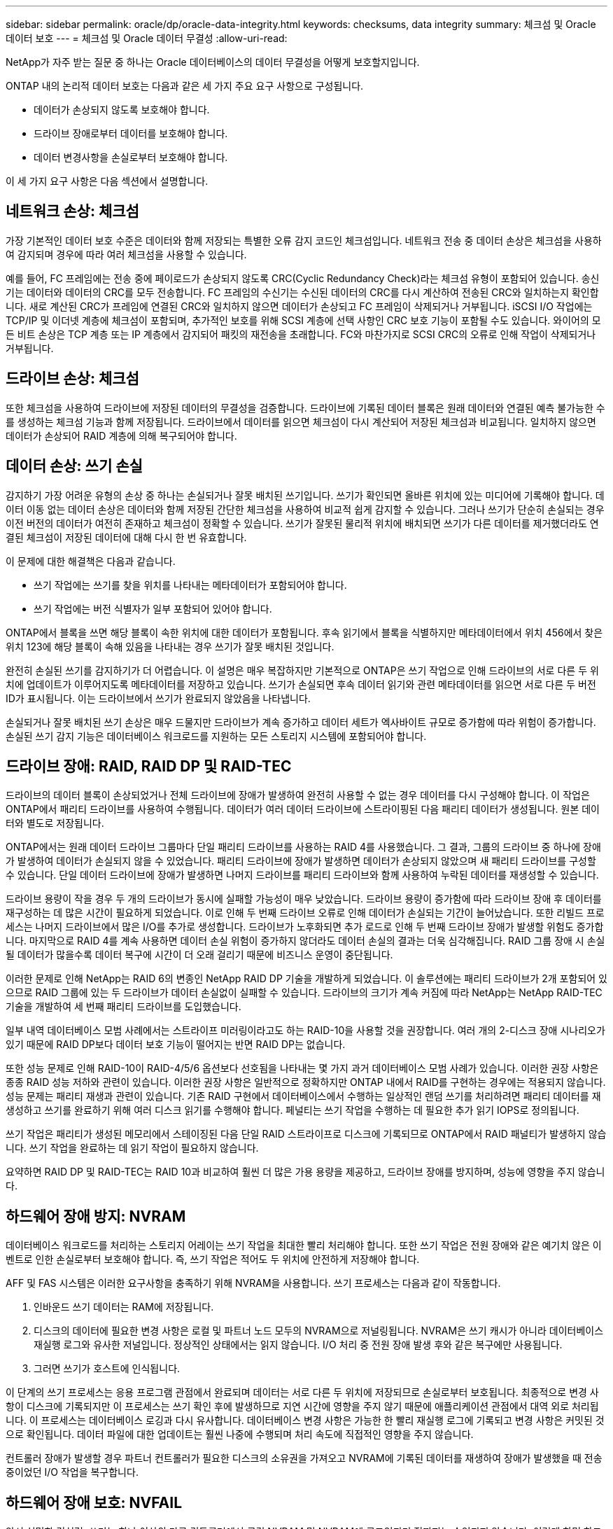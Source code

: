 ---
sidebar: sidebar 
permalink: oracle/dp/oracle-data-integrity.html 
keywords: checksums, data integrity 
summary: 체크섬 및 Oracle 데이터 보호 
---
= 체크섬 및 Oracle 데이터 무결성
:allow-uri-read: 


[role="lead"]
NetApp가 자주 받는 질문 중 하나는 Oracle 데이터베이스의 데이터 무결성을 어떻게 보호할지입니다.

ONTAP 내의 논리적 데이터 보호는 다음과 같은 세 가지 주요 요구 사항으로 구성됩니다.

* 데이터가 손상되지 않도록 보호해야 합니다.
* 드라이브 장애로부터 데이터를 보호해야 합니다.
* 데이터 변경사항을 손실로부터 보호해야 합니다.


이 세 가지 요구 사항은 다음 섹션에서 설명합니다.



== 네트워크 손상: 체크섬

가장 기본적인 데이터 보호 수준은 데이터와 함께 저장되는 특별한 오류 감지 코드인 체크섬입니다. 네트워크 전송 중 데이터 손상은 체크섬을 사용하여 감지되며 경우에 따라 여러 체크섬을 사용할 수 있습니다.

예를 들어, FC 프레임에는 전송 중에 페이로드가 손상되지 않도록 CRC(Cyclic Redundancy Check)라는 체크섬 유형이 포함되어 있습니다. 송신기는 데이터와 데이터의 CRC를 모두 전송합니다. FC 프레임의 수신기는 수신된 데이터의 CRC를 다시 계산하여 전송된 CRC와 일치하는지 확인합니다. 새로 계산된 CRC가 프레임에 연결된 CRC와 일치하지 않으면 데이터가 손상되고 FC 프레임이 삭제되거나 거부됩니다. iSCSI I/O 작업에는 TCP/IP 및 이더넷 계층에 체크섬이 포함되며, 추가적인 보호를 위해 SCSI 계층에 선택 사항인 CRC 보호 기능이 포함될 수도 있습니다. 와이어의 모든 비트 손상은 TCP 계층 또는 IP 계층에서 감지되어 패킷의 재전송을 초래합니다. FC와 마찬가지로 SCSI CRC의 오류로 인해 작업이 삭제되거나 거부됩니다.



== 드라이브 손상: 체크섬

또한 체크섬을 사용하여 드라이브에 저장된 데이터의 무결성을 검증합니다. 드라이브에 기록된 데이터 블록은 원래 데이터와 연결된 예측 불가능한 수를 생성하는 체크섬 기능과 함께 저장됩니다. 드라이브에서 데이터를 읽으면 체크섬이 다시 계산되어 저장된 체크섬과 비교됩니다. 일치하지 않으면 데이터가 손상되어 RAID 계층에 의해 복구되어야 합니다.



== 데이터 손상: 쓰기 손실

감지하기 가장 어려운 유형의 손상 중 하나는 손실되거나 잘못 배치된 쓰기입니다. 쓰기가 확인되면 올바른 위치에 있는 미디어에 기록해야 합니다. 데이터 이동 없는 데이터 손상은 데이터와 함께 저장된 간단한 체크섬을 사용하여 비교적 쉽게 감지할 수 있습니다. 그러나 쓰기가 단순히 손실되는 경우 이전 버전의 데이터가 여전히 존재하고 체크섬이 정확할 수 있습니다. 쓰기가 잘못된 물리적 위치에 배치되면 쓰기가 다른 데이터를 제거했더라도 연결된 체크섬이 저장된 데이터에 대해 다시 한 번 유효합니다.

이 문제에 대한 해결책은 다음과 같습니다.

* 쓰기 작업에는 쓰기를 찾을 위치를 나타내는 메타데이터가 포함되어야 합니다.
* 쓰기 작업에는 버전 식별자가 일부 포함되어 있어야 합니다.


ONTAP에서 블록을 쓰면 해당 블록이 속한 위치에 대한 데이터가 포함됩니다. 후속 읽기에서 블록을 식별하지만 메타데이터에서 위치 456에서 찾은 위치 123에 해당 블록이 속해 있음을 나타내는 경우 쓰기가 잘못 배치된 것입니다.

완전히 손실된 쓰기를 감지하기가 더 어렵습니다. 이 설명은 매우 복잡하지만 기본적으로 ONTAP은 쓰기 작업으로 인해 드라이브의 서로 다른 두 위치에 업데이트가 이루어지도록 메타데이터를 저장하고 있습니다. 쓰기가 손실되면 후속 데이터 읽기와 관련 메타데이터를 읽으면 서로 다른 두 버전 ID가 표시됩니다. 이는 드라이브에서 쓰기가 완료되지 않았음을 나타냅니다.

손실되거나 잘못 배치된 쓰기 손상은 매우 드물지만 드라이브가 계속 증가하고 데이터 세트가 엑사바이트 규모로 증가함에 따라 위험이 증가합니다. 손실된 쓰기 감지 기능은 데이터베이스 워크로드를 지원하는 모든 스토리지 시스템에 포함되어야 합니다.



== 드라이브 장애: RAID, RAID DP 및 RAID-TEC

드라이브의 데이터 블록이 손상되었거나 전체 드라이브에 장애가 발생하여 완전히 사용할 수 없는 경우 데이터를 다시 구성해야 합니다. 이 작업은 ONTAP에서 패리티 드라이브를 사용하여 수행됩니다. 데이터가 여러 데이터 드라이브에 스트라이핑된 다음 패리티 데이터가 생성됩니다. 원본 데이터와 별도로 저장됩니다.

ONTAP에서는 원래 데이터 드라이브 그룹마다 단일 패리티 드라이브를 사용하는 RAID 4를 사용했습니다. 그 결과, 그룹의 드라이브 중 하나에 장애가 발생하여 데이터가 손실되지 않을 수 있었습니다. 패리티 드라이브에 장애가 발생하면 데이터가 손상되지 않았으며 새 패리티 드라이브를 구성할 수 있습니다. 단일 데이터 드라이브에 장애가 발생하면 나머지 드라이브를 패리티 드라이브와 함께 사용하여 누락된 데이터를 재생성할 수 있습니다.

드라이브 용량이 작을 경우 두 개의 드라이브가 동시에 실패할 가능성이 매우 낮았습니다. 드라이브 용량이 증가함에 따라 드라이브 장애 후 데이터를 재구성하는 데 많은 시간이 필요하게 되었습니다. 이로 인해 두 번째 드라이브 오류로 인해 데이터가 손실되는 기간이 늘어났습니다. 또한 리빌드 프로세스는 나머지 드라이브에서 많은 I/O를 추가로 생성합니다. 드라이브가 노후화되면 추가 로드로 인해 두 번째 드라이브 장애가 발생할 위험도 증가합니다. 마지막으로 RAID 4를 계속 사용하면 데이터 손실 위험이 증가하지 않더라도 데이터 손실의 결과는 더욱 심각해집니다. RAID 그룹 장애 시 손실될 데이터가 많을수록 데이터 복구에 시간이 더 오래 걸리기 때문에 비즈니스 운영이 중단됩니다.

이러한 문제로 인해 NetApp는 RAID 6의 변종인 NetApp RAID DP 기술을 개발하게 되었습니다. 이 솔루션에는 패리티 드라이브가 2개 포함되어 있으므로 RAID 그룹에 있는 두 드라이브가 데이터 손실없이 실패할 수 있습니다. 드라이브의 크기가 계속 커짐에 따라 NetApp는 NetApp RAID-TEC 기술을 개발하여 세 번째 패리티 드라이브를 도입했습니다.

일부 내역 데이터베이스 모범 사례에서는 스트라이프 미러링이라고도 하는 RAID-10을 사용할 것을 권장합니다. 여러 개의 2-디스크 장애 시나리오가 있기 때문에 RAID DP보다 데이터 보호 기능이 떨어지는 반면 RAID DP는 없습니다.

또한 성능 문제로 인해 RAID-10이 RAID-4/5/6 옵션보다 선호됨을 나타내는 몇 가지 과거 데이터베이스 모범 사례가 있습니다. 이러한 권장 사항은 종종 RAID 성능 저하와 관련이 있습니다. 이러한 권장 사항은 일반적으로 정확하지만 ONTAP 내에서 RAID를 구현하는 경우에는 적용되지 않습니다. 성능 문제는 패리티 재생과 관련이 있습니다. 기존 RAID 구현에서 데이터베이스에서 수행하는 일상적인 랜덤 쓰기를 처리하려면 패리티 데이터를 재생성하고 쓰기를 완료하기 위해 여러 디스크 읽기를 수행해야 합니다. 페널티는 쓰기 작업을 수행하는 데 필요한 추가 읽기 IOPS로 정의됩니다.

쓰기 작업은 패리티가 생성된 메모리에서 스테이징된 다음 단일 RAID 스트라이프로 디스크에 기록되므로 ONTAP에서 RAID 패널티가 발생하지 않습니다. 쓰기 작업을 완료하는 데 읽기 작업이 필요하지 않습니다.

요약하면 RAID DP 및 RAID-TEC는 RAID 10과 비교하여 훨씬 더 많은 가용 용량을 제공하고, 드라이브 장애를 방지하며, 성능에 영향을 주지 않습니다.



== 하드웨어 장애 방지: NVRAM

데이터베이스 워크로드를 처리하는 스토리지 어레이는 쓰기 작업을 최대한 빨리 처리해야 합니다. 또한 쓰기 작업은 전원 장애와 같은 예기치 않은 이벤트로 인한 손실로부터 보호해야 합니다. 즉, 쓰기 작업은 적어도 두 위치에 안전하게 저장해야 합니다.

AFF 및 FAS 시스템은 이러한 요구사항을 충족하기 위해 NVRAM을 사용합니다. 쓰기 프로세스는 다음과 같이 작동합니다.

. 인바운드 쓰기 데이터는 RAM에 저장됩니다.
. 디스크의 데이터에 필요한 변경 사항은 로컬 및 파트너 노드 모두의 NVRAM으로 저널링됩니다. NVRAM은 쓰기 캐시가 아니라 데이터베이스 재실행 로그와 유사한 저널입니다. 정상적인 상태에서는 읽지 않습니다. I/O 처리 중 전원 장애 발생 후와 같은 복구에만 사용됩니다.
. 그러면 쓰기가 호스트에 인식됩니다.


이 단계의 쓰기 프로세스는 응용 프로그램 관점에서 완료되며 데이터는 서로 다른 두 위치에 저장되므로 손실로부터 보호됩니다. 최종적으로 변경 사항이 디스크에 기록되지만 이 프로세스는 쓰기 확인 후에 발생하므로 지연 시간에 영향을 주지 않기 때문에 애플리케이션 관점에서 대역 외로 처리됩니다. 이 프로세스는 데이터베이스 로깅과 다시 유사합니다. 데이터베이스 변경 사항은 가능한 한 빨리 재실행 로그에 기록되고 변경 사항은 커밋된 것으로 확인됩니다. 데이터 파일에 대한 업데이트는 훨씬 나중에 수행되며 처리 속도에 직접적인 영향을 주지 않습니다.

컨트롤러 장애가 발생할 경우 파트너 컨트롤러가 필요한 디스크의 소유권을 가져오고 NVRAM에 기록된 데이터를 재생하여 장애가 발생했을 때 전송 중이었던 I/O 작업을 복구합니다.



== 하드웨어 장애 보호: NVFAIL

앞서 설명한 것처럼, 쓰기는 하나 이상의 다른 컨트롤러에서 로컬 NVRAM 및 NVRAM에 로그인되기 전까지는 승인되지 않습니다. 이렇게 하면 하드웨어 장애나 정전이 발생해도 전송 중인 I/O가 손실되지 않습니다 로컬 NVRAM에 장애가 발생하거나 HA 파트너에 대한 연결이 실패하면 전송 중인 이 데이터는 더 이상 미러링되지 않습니다.

로컬 NVRAM에 오류가 보고되면 노드가 종료됩니다. 이 종료를 통해 HA 파트너 컨트롤러로 페일오버됩니다. 오류가 발생한 컨트롤러가 쓰기 작업을 인식하지 못했기 때문에 데이터가 손실되지 않습니다.

페일오버가 강제 적용되지 않는 한 ONTAP는 데이터가 동기화되지 않을 때 페일오버를 허용하지 않습니다. 이러한 방식으로 조건을 강제로 변경하면 데이터가 원래 컨트롤러에 남겨질 수 있으며 데이터 손실이 허용되는 수준임을 알 수 있습니다.

데이터베이스는 디스크에 대규모 내부 데이터 캐시를 유지하기 때문에 페일오버가 강제 적용되는 경우 손상에 특히 취약합니다. 강제 적용 페일오버가 발생하면 이전에 승인되었던 변경사항이 효과적으로 폐기됩니다. 스토리지 어레이의 콘텐츠가 사실상 이전 시간으로 이동하며, 데이터베이스 캐시의 상태는 디스크에 있는 데이터의 상태를 더 이상 반영하지 않습니다.

이 상황에서 데이터를 보호하기 위해 ONTAP에서는 NVRAM 장애에 대비하여 특별한 보호를 제공하도록 볼륨을 구성할 수 있습니다. 이 보호 메커니즘이 트리거되면 볼륨이 NVFAIL이라는 상태로 전환됩니다. 이 상태에서는 I/O 오류가 발생하여 오래된 데이터를 사용하지 않도록 애플리케이션이 종료됩니다. 확인된 쓰기가 스토리지 배열에 있어야 하므로 데이터가 손실되지 않아야 합니다.

일반적인 다음 단계는 관리자가 LUN 및 볼륨을 수동으로 다시 온라인 상태로 전환하기 전에 호스트를 완전히 종료하는 것입니다. 이러한 단계에는 일부 작업이 포함될 수 있지만 이 접근 방식은 데이터 무결성을 보장하는 가장 안전한 방법입니다. 모든 데이터에 이 보호가 필요한 것은 아니므로 NVFAIL 동작을 볼륨별로 구성할 수 있습니다.



== 사이트 및 쉘프 장애 보호: SyncMirror 및 플렉스

SyncMirror는 RAID DP 또는 RAID-TEC를 향상하지만 대체하지는 않는 미러링 기술입니다. 2개의 독립적인 RAID 그룹의 콘텐츠를 미러링합니다. 논리적 구성은 다음과 같습니다.

* 드라이브는 위치에 따라 두 개의 풀로 구성됩니다. 하나의 풀은 사이트 A의 모든 드라이브로 구성되고, 두 번째 풀은 사이트 B의 모든 드라이브로 구성됩니다
* 그런 다음 애그리게이트라고 하는 공통 스토리지 풀이 RAID 그룹의 미러링된 세트를 기반으로 생성됩니다. 각 사이트에서 동일한 수의 드라이브가 그려집니다. 예를 들어, 20개 드라이브로 구성된 SyncMirror 애그리게이트는 사이트 A의 드라이브 10개와 사이트 B의 드라이브 10개로 구성됩니다
* 특정 사이트의 각 드라이브 세트는 미러링 사용과 관계없이 하나 이상의 완전히 이중화된 RAID-DP 또는 RAID-TEC 그룹으로 자동으로 구성됩니다. 따라서 사이트 손실 후에도 데이터를 지속적으로 보호할 수 있습니다.


image:syncmirror.png["오류: 그래픽 이미지가 없습니다"]

위 그림은 SyncMirror 구성의 예를 보여 줍니다. 24-드라이브 애그리게이트가 사이트 A에 할당된 쉘프의 드라이브 12개와 사이트 B에 할당된 쉘프의 드라이브 12개로 컨트롤러에서 생성되었습니다 드라이브는 두 개의 미러링된 RAID 그룹으로 그룹화되었습니다. RAID Group 0에는 사이트 B의 6개 드라이브 플렉스에 미러링된 사이트 A의 6개 드라이브 플렉스가 포함되어 있습니다 마찬가지로, RAID 그룹 1에는 사이트 B의 6개 드라이브 플렉스에 미러링되는 사이트 A의 6개 드라이브 플렉스가 포함되어 있습니다

SyncMirror는 일반적으로 각 사이트에 하나의 데이터 복사본으로 MetroCluster 시스템에 원격 미러링을 제공하는 데 사용됩니다. 경우에 따라 단일 시스템에서 추가 수준의 이중화를 제공하기 위해 사용되었습니다. 특히, 쉘프 레벨 이중화를 제공합니다. 드라이브 쉘프에는 이미 이중 전원 공급 장치와 컨트롤러가 포함되어 있으며 전반적으로 판금보다 조금 더 크지만, 경우에 따라 추가 보호가 필요할 수 있습니다. 예를 들어, 한 NetApp 고객은 자동차 테스트에 사용되는 모바일 실시간 분석 플랫폼용 SyncMirror를 구축했습니다. 시스템은 독립적인 UPS 시스템의 독립적인 전원 공급으로 공급되는 두 개의 물리적 랙으로 분리되었습니다.

== 체크섬

체크섬에 대한 주제는 Oracle RMAN 스트리밍 백업을 사용하는 데 익숙한 DBA가 스냅샷 기반 백업으로 마이그레이션하는 데 특히 유용합니다. RMAN은 백업 운영 중에 무결성 점검을 수행하는 기능을 가지고 있습니다. 이것이 유용하기는 하지만 이 기능의 주요 이점은 최신 스토리지 어레이에 사용되지 않는 데이터베이스를 위한 것입니다. Oracle 데이터베이스에 물리적 드라이브를 사용할 때 드라이브가 노후하면 결국 손상이 발생할 확률이 매우 높아지는데, 이 문제는 진정한 스토리지 어레이에서 어레이 기반 체크섬을 통해 해결됩니다.

진정한 스토리지 어레이는 여러 레벨에서 체크섬을 사용하여 데이터 무결성을 보호합니다. IP 기반 네트워크에서 데이터가 손상된 경우 TCP(Transmission Control Protocol) 계층은 패킷 데이터를 거부하고 재전송을 요청합니다. FC 프로토콜은 캡슐화된 SCSI 데이터처럼 체크섬을 포함하고 있습니다. 이것이 어레이에 배치되면 ONTAP에서 RAID 및 체크섬 보호 기능을 수행할 수 있습니다. 대부분의 엔터프라이즈 어레이에서 그렇듯 손상이 발생할 수도 있지만 감지하여 수정할 수 있습니다. 일반적으로 전체 드라이브에 장애가 발생하면 RAID 리빌드가 신속하게 이뤄지며 데이터베이스 무결성은 영향을 받지 않습니다. ONTAP가 드라이브의 데이터가 손상되었음을 의미하는 체크섬 오류를 감지하는 경우가 간혹 있습니다. 그러면 드라이브 작동이 중단되고 RAID 리빌드가 시작됩니다. 여기서도 데이터 무결성은 영향을 받지 않습니다.

또한, Oracle 데이터 파일 및 재실행 로그 아키텍처는 극단적인 환경에서도 최고 수준의 데이터 무결성을 제공하도록 설계되었습니다. 가장 기본적인 레벨에서 Oracle 블록은 거의 모든 I/O에 관한 체크섬과 기본 논리 점검을 포함합니다 Oracle이 충돌하거나 테이블스페이스를 오프라인으로 전환하지 않았다면 데이터는 온전한 상태입니다. 데이터 무결성 점검의 수준은 조정할 수 있으며 쓰기를 확인하도록 Oracle을 구성할 수도 있습니다. 결과적으로 거의 모든 충돌 및 장애 시나리오가 복구될 수 있으며, 극도로 드물긴 하나 복구가 불가능한 상황에서는 손상이 즉시 감지됩니다.

Oracle 데이터베이스를 사용하는 대부분의 NetApp 고객은 스냅샷 기반 백업으로 마이그레이션한 후에 RMAN 및 기타 백업 제품의 사용을 중단합니다. SnapCenter를 통한 블록 레벨 복구를 수행하기 위해 RMAN을 사용할 수 있는 옵션이 여전히 있습니다. 하지만, 일별 기준으로 보면 RMAN, NetBackup 및 기타 제품은 월별 또는 분기별 아카이빙 복사본을 생성하기 위해 가끔씩만 사용됩니다.

어떤 고객은 실행을 선택합니다 `dbv` 정기적으로 기존 데이터베이스에 대한 무결성 검사를 수행합니다. 하지만 NetApp에서는 불필요한 I/O 로드가 생성되기 때문에 이 방식은 권장되지 않습니다. 위에서 설명한 바와 같이 데이터베이스에 이전에 문제가 발생하지 않았다면 의 가능성이 높습니다 `dbv` 문제를 감지하는 것은 거의 0에 가까우며, 이 유틸리티는 네트워크 및 스토리지 시스템에 매우 높은 순차 I/O 로드를 생성합니다. 알려진 Oracle 버그에 관한 노출 같은 손상이 존재한다고 판단할 근거가 있지 않는 한 를 실행할 이유는 없습니다 `dbv`.
